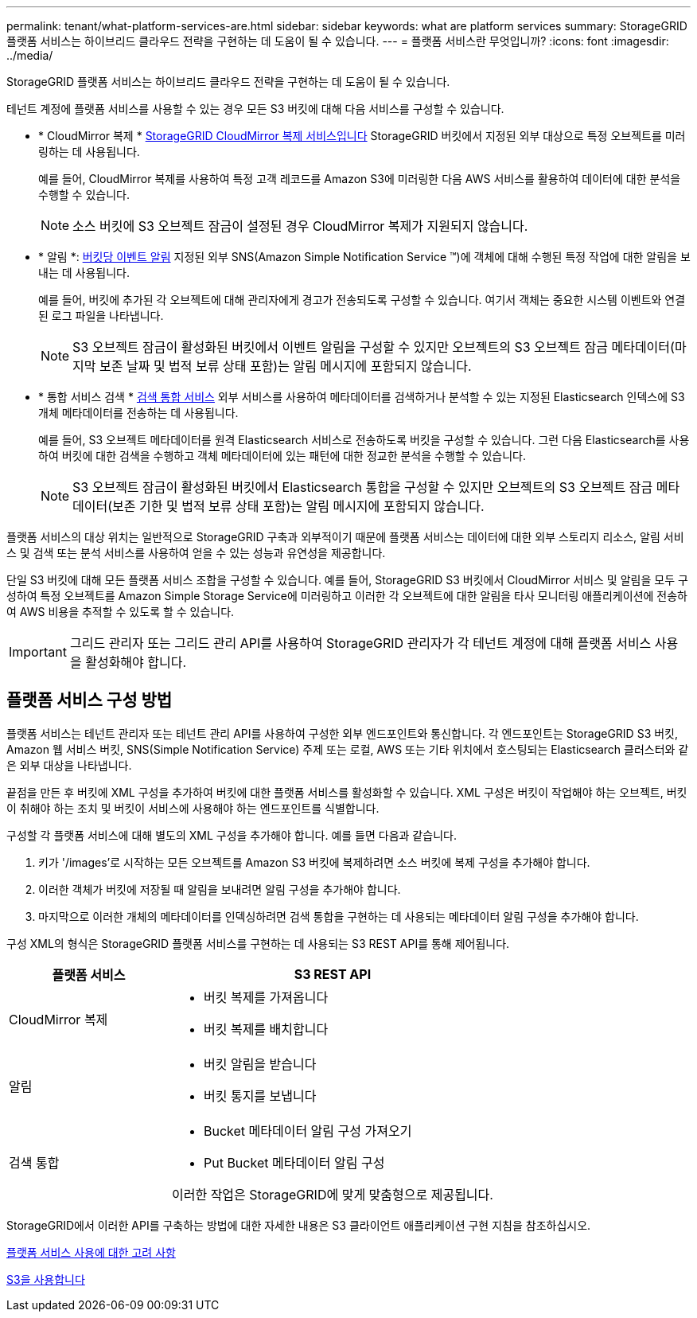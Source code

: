 ---
permalink: tenant/what-platform-services-are.html 
sidebar: sidebar 
keywords: what are platform services 
summary: StorageGRID 플랫폼 서비스는 하이브리드 클라우드 전략을 구현하는 데 도움이 될 수 있습니다. 
---
= 플랫폼 서비스란 무엇입니까?
:icons: font
:imagesdir: ../media/


[role="lead"]
StorageGRID 플랫폼 서비스는 하이브리드 클라우드 전략을 구현하는 데 도움이 될 수 있습니다.

테넌트 계정에 플랫폼 서비스를 사용할 수 있는 경우 모든 S3 버킷에 대해 다음 서비스를 구성할 수 있습니다.

* * CloudMirror 복제 * xref:understanding-cloudmirror-replication-service.adoc[StorageGRID CloudMirror 복제 서비스입니다] StorageGRID 버킷에서 지정된 외부 대상으로 특정 오브젝트를 미러링하는 데 사용됩니다.
+
예를 들어, CloudMirror 복제를 사용하여 특정 고객 레코드를 Amazon S3에 미러링한 다음 AWS 서비스를 활용하여 데이터에 대한 분석을 수행할 수 있습니다.

+

NOTE: 소스 버킷에 S3 오브젝트 잠금이 설정된 경우 CloudMirror 복제가 지원되지 않습니다.

* * 알림 *: xref:understanding-notifications-for-buckets.adoc[버킷당 이벤트 알림] 지정된 외부 SNS(Amazon Simple Notification Service ™)에 객체에 대해 수행된 특정 작업에 대한 알림을 보내는 데 사용됩니다.
+
예를 들어, 버킷에 추가된 각 오브젝트에 대해 관리자에게 경고가 전송되도록 구성할 수 있습니다. 여기서 객체는 중요한 시스템 이벤트와 연결된 로그 파일을 나타냅니다.

+

NOTE: S3 오브젝트 잠금이 활성화된 버킷에서 이벤트 알림을 구성할 수 있지만 오브젝트의 S3 오브젝트 잠금 메타데이터(마지막 보존 날짜 및 법적 보류 상태 포함)는 알림 메시지에 포함되지 않습니다.

* * 통합 서비스 검색 * xref:understanding-search-integration-service.adoc[검색 통합 서비스] 외부 서비스를 사용하여 메타데이터를 검색하거나 분석할 수 있는 지정된 Elasticsearch 인덱스에 S3 개체 메타데이터를 전송하는 데 사용됩니다.
+
예를 들어, S3 오브젝트 메타데이터를 원격 Elasticsearch 서비스로 전송하도록 버킷을 구성할 수 있습니다. 그런 다음 Elasticsearch를 사용하여 버킷에 대한 검색을 수행하고 객체 메타데이터에 있는 패턴에 대한 정교한 분석을 수행할 수 있습니다.

+

NOTE: S3 오브젝트 잠금이 활성화된 버킷에서 Elasticsearch 통합을 구성할 수 있지만 오브젝트의 S3 오브젝트 잠금 메타데이터(보존 기한 및 법적 보류 상태 포함)는 알림 메시지에 포함되지 않습니다.



플랫폼 서비스의 대상 위치는 일반적으로 StorageGRID 구축과 외부적이기 때문에 플랫폼 서비스는 데이터에 대한 외부 스토리지 리소스, 알림 서비스 및 검색 또는 분석 서비스를 사용하여 얻을 수 있는 성능과 유연성을 제공합니다.

단일 S3 버킷에 대해 모든 플랫폼 서비스 조합을 구성할 수 있습니다. 예를 들어, StorageGRID S3 버킷에서 CloudMirror 서비스 및 알림을 모두 구성하여 특정 오브젝트를 Amazon Simple Storage Service에 미러링하고 이러한 각 오브젝트에 대한 알림을 타사 모니터링 애플리케이션에 전송하여 AWS 비용을 추적할 수 있도록 할 수 있습니다.


IMPORTANT: 그리드 관리자 또는 그리드 관리 API를 사용하여 StorageGRID 관리자가 각 테넌트 계정에 대해 플랫폼 서비스 사용을 활성화해야 합니다.



== 플랫폼 서비스 구성 방법

플랫폼 서비스는 테넌트 관리자 또는 테넌트 관리 API를 사용하여 구성한 외부 엔드포인트와 통신합니다. 각 엔드포인트는 StorageGRID S3 버킷, Amazon 웹 서비스 버킷, SNS(Simple Notification Service) 주제 또는 로컬, AWS 또는 기타 위치에서 호스팅되는 Elasticsearch 클러스터와 같은 외부 대상을 나타냅니다.

끝점을 만든 후 버킷에 XML 구성을 추가하여 버킷에 대한 플랫폼 서비스를 활성화할 수 있습니다. XML 구성은 버킷이 작업해야 하는 오브젝트, 버킷이 취해야 하는 조치 및 버킷이 서비스에 사용해야 하는 엔드포인트를 식별합니다.

구성할 각 플랫폼 서비스에 대해 별도의 XML 구성을 추가해야 합니다. 예를 들면 다음과 같습니다.

. 키가 '/images'로 시작하는 모든 오브젝트를 Amazon S3 버킷에 복제하려면 소스 버킷에 복제 구성을 추가해야 합니다.
. 이러한 객체가 버킷에 저장될 때 알림을 보내려면 알림 구성을 추가해야 합니다.
. 마지막으로 이러한 개체의 메타데이터를 인덱싱하려면 검색 통합을 구현하는 데 사용되는 메타데이터 알림 구성을 추가해야 합니다.


구성 XML의 형식은 StorageGRID 플랫폼 서비스를 구현하는 데 사용되는 S3 REST API를 통해 제어됩니다.

[cols="1a,2a"]
|===
| 플랫폼 서비스 | S3 REST API 


 a| 
CloudMirror 복제
 a| 
* 버킷 복제를 가져옵니다
* 버킷 복제를 배치합니다




 a| 
알림
 a| 
* 버킷 알림을 받습니다
* 버킷 통지를 보냅니다




 a| 
검색 통합
 a| 
* Bucket 메타데이터 알림 구성 가져오기
* Put Bucket 메타데이터 알림 구성


이러한 작업은 StorageGRID에 맞게 맞춤형으로 제공됩니다.

|===
StorageGRID에서 이러한 API를 구축하는 방법에 대한 자세한 내용은 S3 클라이언트 애플리케이션 구현 지침을 참조하십시오.

xref:considerations-for-using-platform-services.adoc[플랫폼 서비스 사용에 대한 고려 사항]

xref:../s3/index.adoc[S3을 사용합니다]
